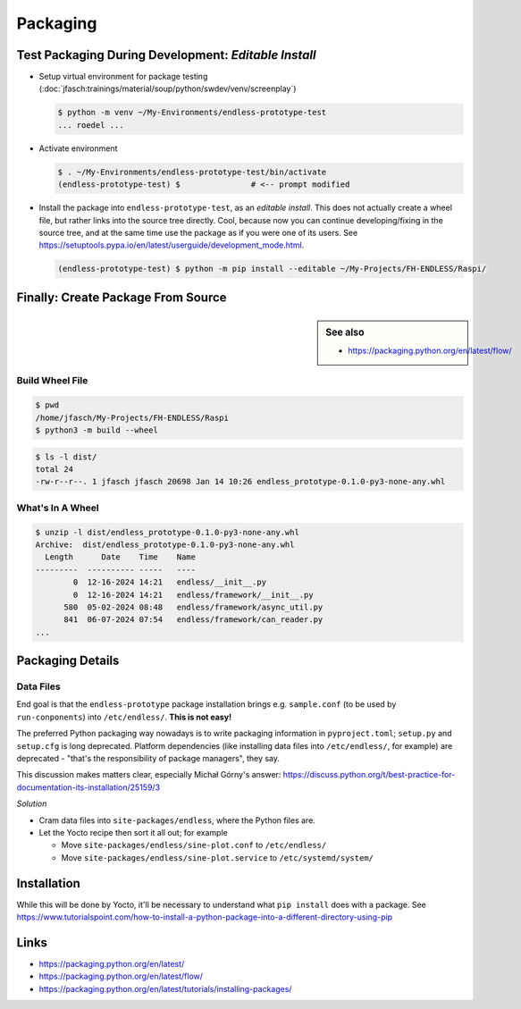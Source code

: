 Packaging
=========

Test Packaging During Development: *Editable Install*
-----------------------------------------------------

* Setup virtual environment for package testing
  (:doc:`jfasch:trainings/material/soup/python/swdev/venv/screenplay`)

  .. code-block:: console

     $ python -m venv ~/My-Environments/endless-prototype-test
     ... roedel ...

* Activate environment

  .. code-block:: console

     $ . ~/My-Environments/endless-prototype-test/bin/activate
     (endless-prototype-test) $               # <-- prompt modified

* Install the package into ``endless-prototype-test``, as an *editable
  install*. This does not actually create a wheel file, but rather
  links into the source tree directly. Cool, because now you can
  continue developing/fixing in the source tree, and at the same time
  use the package as if you were one of its users. See
  https://setuptools.pypa.io/en/latest/userguide/development_mode.html.

  .. code-block:: console

     (endless-prototype-test) $ python -m pip install --editable ~/My-Projects/FH-ENDLESS/Raspi/

Finally: Create Package From Source
-----------------------------------

.. sidebar:: See also

   * https://packaging.python.org/en/latest/flow/

Build Wheel File
................

.. code-block:: console

   $ pwd
   /home/jfasch/My-Projects/FH-ENDLESS/Raspi
   $ python3 -m build --wheel

.. code-block:: console

   $ ls -l dist/
   total 24
   -rw-r--r--. 1 jfasch jfasch 20698 Jan 14 10:26 endless_prototype-0.1.0-py3-none-any.whl

What's In A Wheel
.................

.. code-block:: console

   $ unzip -l dist/endless_prototype-0.1.0-py3-none-any.whl 
   Archive:  dist/endless_prototype-0.1.0-py3-none-any.whl
     Length      Date    Time    Name
   ---------  ---------- -----   ----
           0  12-16-2024 14:21   endless/__init__.py
           0  12-16-2024 14:21   endless/framework/__init__.py
         580  05-02-2024 08:48   endless/framework/async_util.py
         841  06-07-2024 07:54   endless/framework/can_reader.py
   ...

Packaging Details
-----------------

Data Files
..........

End goal is that the ``endless-prototype`` package installation brings
e.g. ``sample.conf`` (to be used by ``run-conponents``) into
``/etc/endless/``. **This is not easy!**

The preferred Python packaging way nowadays is to write packaging
information in ``pyproject.toml``; ``setup.py`` and ``setup.cfg`` is
long deprecated. Platform dependencies (like installing data files
into ``/etc/endless/``, for example) are deprecated - "that's the
responsibility of package managers", they say.

This discussion makes matters clear, especially Michał Górny's answer:
https://discuss.python.org/t/best-practice-for-documentation-its-installation/25159/3

*Solution*

* Cram data files into ``site-packages/endless``, where the Python
  files are.
* Let the Yocto recipe then sort it all out; for example

  * Move ``site-packages/endless/sine-plot.conf`` to ``/etc/endless/``
  * Move ``site-packages/endless/sine-plot.service`` to
    ``/etc/systemd/system/``

Installation
------------

While this will be done by Yocto, it'll be necessary to understand
what ``pip install`` does with a package. See
https://www.tutorialspoint.com/how-to-install-a-python-package-into-a-different-directory-using-pip

Links
-----

* https://packaging.python.org/en/latest/
* https://packaging.python.org/en/latest/flow/
* https://packaging.python.org/en/latest/tutorials/installing-packages/

